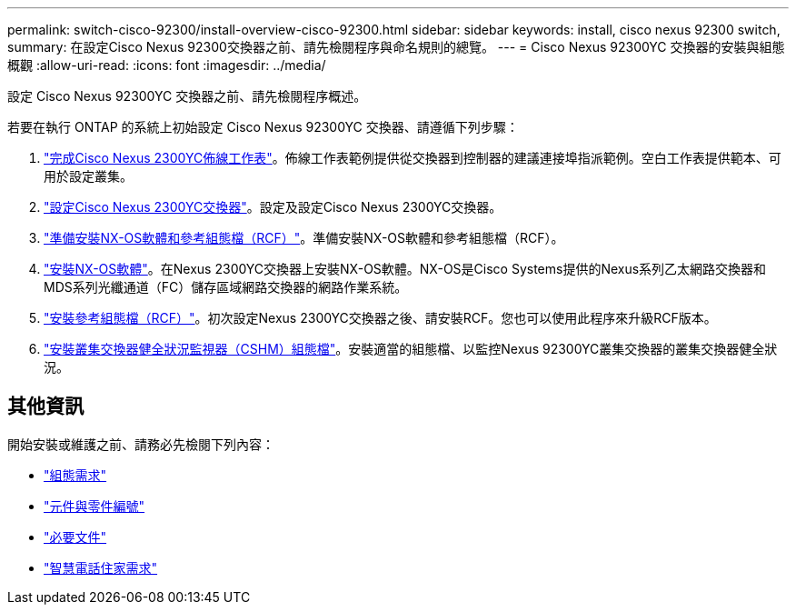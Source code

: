 ---
permalink: switch-cisco-92300/install-overview-cisco-92300.html 
sidebar: sidebar 
keywords: install, cisco nexus 92300 switch, 
summary: 在設定Cisco Nexus 92300交換器之前、請先檢閱程序與命名規則的總覽。 
---
= Cisco Nexus 92300YC 交換器的安裝與組態概觀
:allow-uri-read: 
:icons: font
:imagesdir: ../media/


[role="lead"]
設定 Cisco Nexus 92300YC 交換器之前、請先檢閱程序概述。

若要在執行 ONTAP 的系統上初始設定 Cisco Nexus 92300YC 交換器、請遵循下列步驟：

. link:setup-worksheet-92300yc.html["完成Cisco Nexus 2300YC佈線工作表"]。佈線工作表範例提供從交換器到控制器的建議連接埠指派範例。空白工作表提供範本、可用於設定叢集。
. link:configure-install-initial.html["設定Cisco Nexus 2300YC交換器"]。設定及設定Cisco Nexus 2300YC交換器。
. link:install-nxos-overview.html["準備安裝NX-OS軟體和參考組態檔（RCF）"]。準備安裝NX-OS軟體和參考組態檔（RCF）。
. link:install-nxos-software.html["安裝NX-OS軟體"]。在Nexus 2300YC交換器上安裝NX-OS軟體。NX-OS是Cisco Systems提供的Nexus系列乙太網路交換器和MDS系列光纖通道（FC）儲存區域網路交換器的網路作業系統。
. link:install-the-rcf-file.html["安裝參考組態檔（RCF）"]。初次設定Nexus 2300YC交換器之後、請安裝RCF。您也可以使用此程序來升級RCF版本。
. link:setup-install-cshm-file.html["安裝叢集交換器健全狀況監視器（CSHM）組態檔"]。安裝適當的組態檔、以監控Nexus 92300YC叢集交換器的叢集交換器健全狀況。




== 其他資訊

開始安裝或維護之前、請務必先檢閱下列內容：

* link:configure-reqs-92300.html["組態需求"]
* link:components-92300.html["元件與零件編號"]
* link:required-documentation-92300.html["必要文件"]
* link:smart-call-home-92300.html["智慧電話住家需求"]


